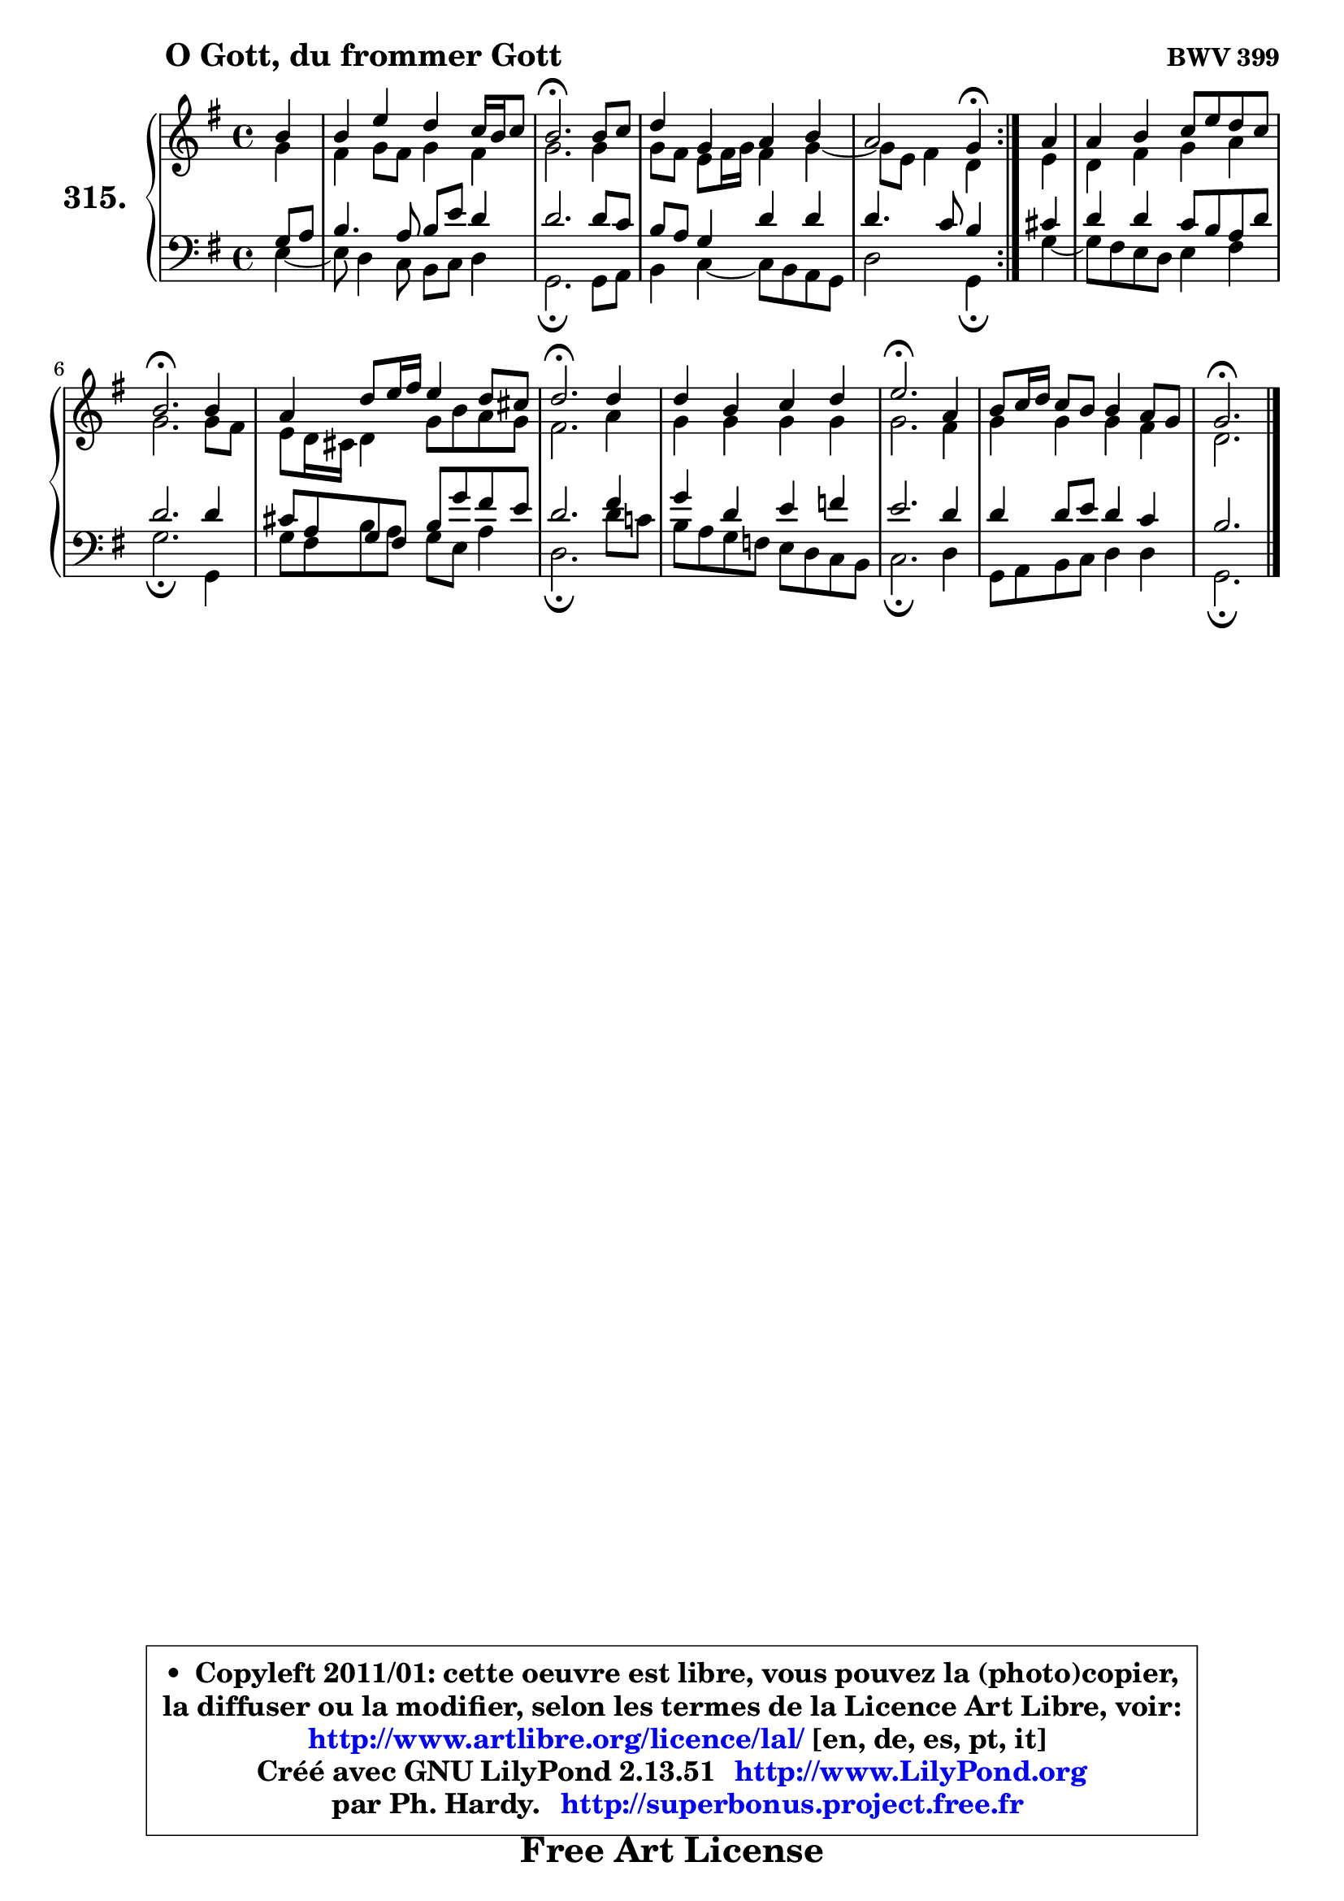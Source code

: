 
\version "2.13.51"

    \paper {
%	system-system-spacing #'padding = #0.1
%	score-system-spacing #'padding = #0.1
%	ragged-bottom = ##f
%	ragged-last-bottom = ##f
	}

    \header {
      opus = \markup { \bold "BWV 399" }
      piece = \markup { \hspace #9 \fontsize #2 \bold "O Gott, du frommer Gott" }
      maintainer = "Ph. Hardy"
      maintainerEmail = "superbonus.project@free.fr"
      lastupdated = "2011/Fev/25"
      tagline = \markup { \fontsize #3 \bold "Free Art License" }
      copyright = \markup { \fontsize #3  \bold   \override #'(box-padding .  1.0) \override #'(baseline-skip . 2.9) \box \column { \center-align { \fontsize #-2 \line { • \hspace #0.5 Copyleft 2011/01: cette oeuvre est libre, vous pouvez la (photo)copier, } \line { \fontsize #-2 \line {la diffuser ou la modifier, selon les termes de la Licence Art Libre, voir: } } \line { \fontsize #-2 \with-url #"http://www.artlibre.org/licence/lal/" \line { \fontsize #1 \hspace #1.0 \with-color #blue http://www.artlibre.org/licence/lal/ [en, de, es, pt, it] } } \line { \fontsize #-2 \line { Créé avec GNU LilyPond 2.13.51 \with-url #"http://www.LilyPond.org" \line { \with-color #blue \fontsize #1 \hspace #1.0 \with-color #blue http://www.LilyPond.org } } } \line { \hspace #1.0 \fontsize #-2 \line {par Ph. Hardy. } \line { \fontsize #-2 \with-url #"http://superbonus.project.free.fr" \line { \fontsize #1 \hspace #1.0 \with-color #blue http://superbonus.project.free.fr } } } } } }

	  }

  guidemidi = {
	\repeat volta 2 {
        r4 |
        R1 |
        \tempo 4 = 40 r2. \tempo 4 = 78 r4 |
        R1 |
        r2 \tempo 4 = 30 r4 \tempo 4 = 78 } %fin du repeat
        r4 |
        R1 |
        \tempo 4 = 40 r2. \tempo 4 = 78 r4 |
        R1 |
        \tempo 4 = 40 r2. \tempo 4 = 78 r4 |
        R1 |
        \tempo 4 = 40 r2. \tempo 4 = 78 r4 |
        R1 |
        \tempo 4 = 40 r2. 
	}

  upper = {
	\time 4/4
	\key g \major
	\clef treble
	\partial 4
	\voiceOne
	<< { 
	% SOPRANO
	\set Voice.midiInstrument = "acoustic grand"
	\relative c'' {
	\repeat volta 2 {
        b4 |
        b4 e d c16 b c8 |
        b2.\fermata b8 c |
        d4 g, a b |
        a2 g4\fermata } %fin du repeat
        a4 |
        a4 b c8 e d c |
        b2.\fermata b4 |
        a4 d8 e16 fis e4 d8 cis |
        d2.\fermata d4 |
        d4 b c d |
        e2.\fermata a,4 |
        b8 c16 d c8 b b4 a8 g |
        g2.\fermata
        \bar "|."
	} % fin de relative
	}

	\context Voice="1" { \voiceTwo 
	% ALTO
	\set Voice.midiInstrument = "acoustic grand"
	\relative c'' {
	\repeat volta 2 {
        g4 |
        fis4 g8 fis g4 fis |
        g2. g4 |
        g8 fis e fis16 g fis4 g4 ~ |
	g8 e8 fis4 d } %fin du repeat
        e4 |
        d4 fis g a |
        g2. g8 fis |
        e8 d16 cis d4 g8 b a g |
        fis2. a4 |
        g4 g g g |
        g2. fis4 |
        g4 g g fis |
        d2.
        \bar "|."
	} % fin de relative
	\oneVoice
	} >>
	}

    lower = {
	\time 4/4
	\key g \major
	\clef bass
	\partial 4
	\voiceOne
	<< { 
	% TENOR
	\set Voice.midiInstrument = "acoustic grand"
	\relative c' {
	\repeat volta 2 {
        g8 a |
        b4. a8 b e d4 |
        d2. d8 c |
        b8 a g4 d' d |
        d4. c8 b4 } %fin du repeat
        cis4 |
        d4 d c8 b a d |
        d2. d4 |
        cis8 a g8 fis b8 g' fis e |
        d2. fis4 |
        g4 d e f |
        e2. d4 |
        d4 d8 e d4 c |
        b2.
        \bar "|."
	} % fin de relative
	}
	\context Voice="1" { \voiceTwo 
	% BASS
	\set Voice.midiInstrument = "acoustic grand"
	\relative c {
	\repeat volta 2 {
        e4 ~ |
	e8 d4 c8 b c d4 |
        g,2.\fermata g8 a |
        b4 c4 ~ c8 b a g |
        d'2 g,4\fermata } %fin du repeat
        g'4 ~ |
	g8 fis8 e d e4 fis |
        g2.\fermata g,4 |
        g'8 fis b8 a g8 e a4 |
        d,2.\fermata d'8 c! |
        b8 a g f e d c b |
        c2.\fermata d4 |
        g,8 a b c d4 d |
        g,2.\fermata
        \bar "|."
	} % fin de relative
	\oneVoice
	} >>
	}


    \score { 

	\new PianoStaff <<
	\set PianoStaff.instrumentName = \markup { \bold \huge "315." }
	\new Staff = "upper" \upper
	\new Staff = "lower" \lower
	>>

    \layout {
%	ragged-last = ##f
	   }

         } % fin de score

  \score {
    \unfoldRepeats { << \guidemidi \upper \lower >> }
    \midi {
    \context {
     \Staff
      \remove "Staff_performer"
               }

     \context {
      \Voice
       \consists "Staff_performer"
                }

     \context { 
      \Score
      tempoWholesPerMinute = #(ly:make-moment 78 4)
		}
	    }
	}

